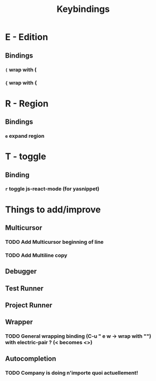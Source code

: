 #+TITLE: Keybindings
* E - Edition
** Bindings
*** ~(~ wrap with (
*** ~{~ wrap with {
* R - Region
** Bindings
*** ~e~ expand region
* T - toggle
** Binding
*** ~r~ toggle js-react-mode (for yasnippet)
* Things to add/improve
** Multicursor
*** TODO Add Multicursor beginning of line
*** TODO Add Multiline copy
** Debugger
** Test Runner
** Project Runner
** Wrapper
*** TODO General wrapping binding (C-u " e w -> wrap with "") with electric-pair ? (< becomes <>)
** Autocompletion
*** TODO Company is doing n'importe quoi actuellement!
